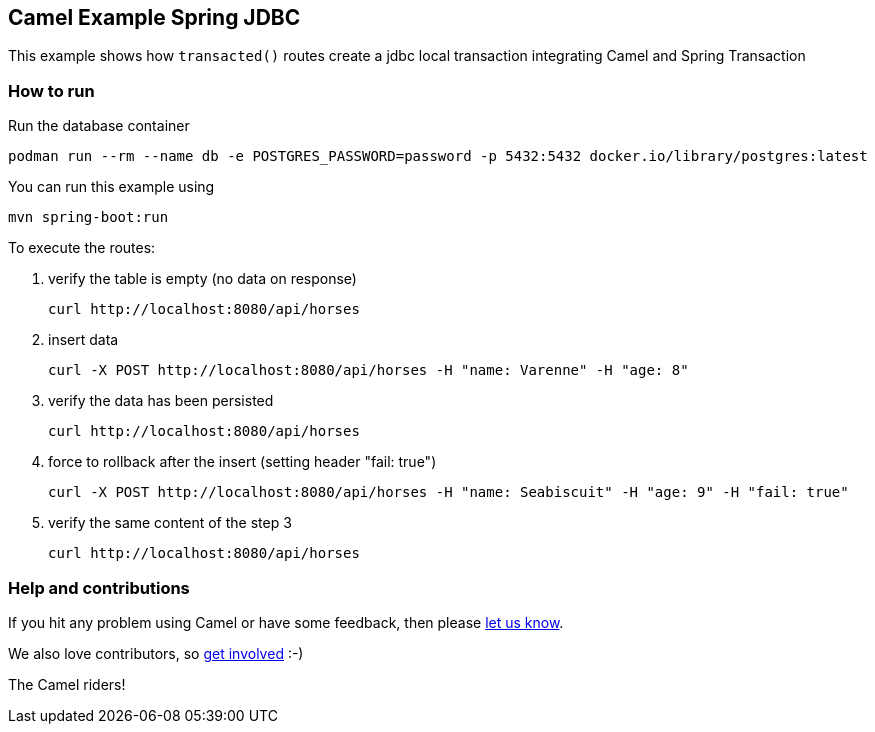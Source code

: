 == Camel Example Spring JDBC

This example shows how `transacted()` routes create a jdbc local transaction integrating Camel and Spring Transaction

=== How to run
Run the database container

    podman run --rm --name db -e POSTGRES_PASSWORD=password -p 5432:5432 docker.io/library/postgres:latest

You can run this example using

    mvn spring-boot:run

To execute the routes:

1. verify the table is empty (no data on response)

    curl http://localhost:8080/api/horses

2. insert data

     curl -X POST http://localhost:8080/api/horses -H "name: Varenne" -H "age: 8"

3. verify the data has been persisted

    curl http://localhost:8080/api/horses

4. force to rollback after the insert (setting header "fail: true")

    curl -X POST http://localhost:8080/api/horses -H "name: Seabiscuit" -H "age: 9" -H "fail: true"

5. verify the same content of the step 3

    curl http://localhost:8080/api/horses

=== Help and contributions

If you hit any problem using Camel or have some feedback, then please
https://camel.apache.org/support.html[let us know].

We also love contributors, so
https://camel.apache.org/contributing.html[get involved] :-)

The Camel riders!
